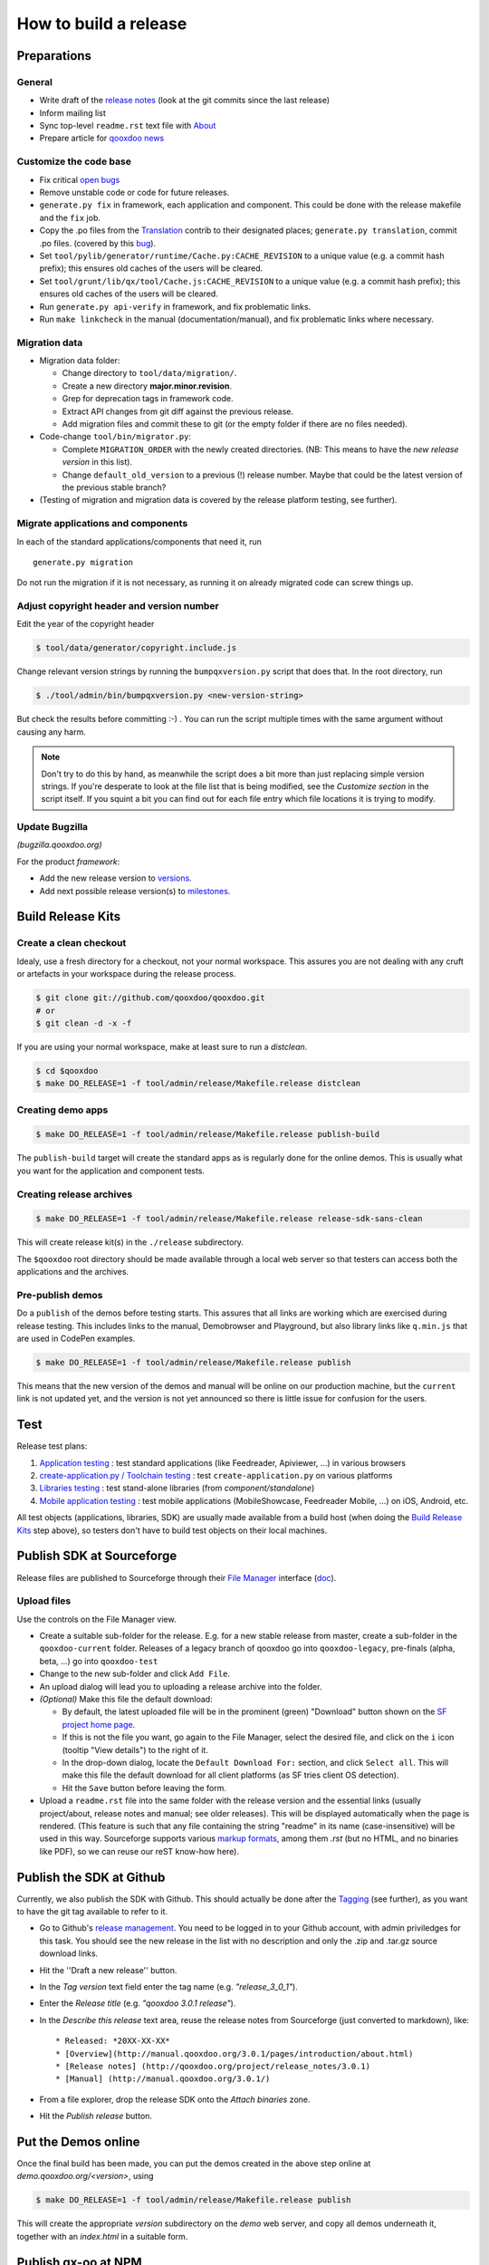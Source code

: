 .. _pages/project/release_how_to_build.rst#how_to_build_a_release:

How to build a release
**********************

.. _pages/project/release_how_to_build.rst#preparations:

Preparations
============

.. _pages/project/release_how_to_build.rst#general:

General
-------

* Write draft of the `release notes <http://qooxdoo.org/project/release_notes>`_ (look at the git commits since the last release)
* Inform mailing list
* Sync top-level ``readme.rst`` text file with `About <http://qooxdoo.org/about>`_
* Prepare article for `qooxdoo news <http://news.qooxdoo.org/>`_

.. _pages/project/release_how_to_build.rst#customize_the_code_base:

Customize the code base
-----------------------

* Fix critical `open bugs <http://bugzilla.qooxdoo.org/buglist.cgi?query_format=specific&order=relevance+desc&bug_status=__open__&product=&contentf=>`_
* Remove unstable code or code for future releases.
* ``generate.py fix`` in framework, each application and component. This could be done with the release makefile and the ``fix`` job.
* Copy the .po files from the `Translation <http://qooxdoo.org/contrib/project/translation>`_ contrib to their designated places; ``generate.py translation``, commit .po files. (covered by this `bug <http://bugzilla.qooxdoo.org/show_bug.cgi?id=5429>`__).
* Set ``tool/pylib/generator/runtime/Cache.py:CACHE_REVISION`` to a unique value (e.g. a commit hash prefix); this ensures old caches of the users will be cleared.
* Set ``tool/grunt/lib/qx/tool/Cache.js:CACHE_REVISION`` to a unique value (e.g. a commit hash prefix); this ensures old caches of the users will be cleared.
* Run ``generate.py api-verify`` in framework, and fix problematic links.
* Run ``make linkcheck`` in the manual (documentation/manual), and fix problematic links where necessary.

.. _pages/project/release_how_to_build.rst#migration_data:

Migration data
--------------
* Migration data folder:

  * Change directory to ``tool/data/migration/``.
  * Create a new directory **major.minor.revision**.
  * Grep for deprecation tags in framework code.
  * Extract API changes from git diff against the previous release.
  * Add migration files and commit these to git (or the empty folder if there are no files needed).

* Code-change  ``tool/bin/migrator.py``:

  * Complete ``MIGRATION_ORDER`` with the newly created directories. (NB: This means to have the *new release version* in this list).
  * Change ``default_old_version`` to a previous (!) release number. Maybe that could be the latest version of the previous stable branch?

* (Testing of migration and migration data is covered by the release platform testing, see further).

.. _pages/project/release_how_to_build.rst#migrate_applications_and_components:

Migrate applications and components
-----------------------------------

In each of the standard applications/components that need it, run
::

    generate.py migration

Do not run the migration if it is not necessary, as running it on already migrated code can screw things up.

.. _pages/project/release_how_to_build.rst#adjust_version_number:

Adjust copyright header and version number
------------------------------------------

Edit the year of the copyright header

.. code-block:: bash

    $ tool/data/generator/copyright.include.js

Change relevant version strings by running the ``bumpqxversion.py`` script that does that. In the root directory, run

.. code-block:: bash

    $ ./tool/admin/bin/bumpqxversion.py <new-version-string>

But check the results before committing :-) . You can run the script multiple times with the same argument without causing any harm.

.. note::

    Don't try to do this by hand, as meanwhile the script does a bit more than just replacing simple version strings. If you're desperate to look at the file list that is being modified, see the *Customize section* in the script itself. If you squint a bit you can find out for each file entry which file locations it is trying to modify.


.. _pages/project/release_how_to_build.rst#update_bugzilla:

Update Bugzilla
---------------

*(bugzilla.qooxdoo.org)*

For the product *framework*:

* Add the new release version to `versions <http://bugzilla.qooxdoo.org/editversions.cgi?product=framework>`_.
* Add next possible release version(s) to `milestones <http://bugzilla.qooxdoo.org/editmilestones.cgi?product=framework>`_.

.. _pages/project/release_how_to_build.rst#build_release_kits:

Build Release Kits
==================

.. _pages/project/release_how_to_build.rst#create_a_clean_checkout:

Create a clean checkout
-----------------------

Idealy, use a fresh directory for a checkout, not your normal workspace. This assures you are not dealing with any cruft or artefacts in your workspace during the release process.

.. code-block:: bash

    $ git clone git://github.com/qooxdoo/qooxdoo.git
    # or
    $ git clean -d -x -f


If you are using your normal workspace, make at least sure to run a *distclean*.

.. code-block:: bash

    $ cd $qooxdoo
    $ make DO_RELEASE=1 -f tool/admin/release/Makefile.release distclean

.. _pages/project/release_how_to_build.rst#creating_demo_apps:

Creating demo apps
------------------

.. code-block:: bash

    $ make DO_RELEASE=1 -f tool/admin/release/Makefile.release publish-build

The ``publish-build`` target will create the standard apps as is regularly done for the online demos. This is usually what you want for the application and component tests.

.. _pages/project/release_how_to_build.rst#creating_release_archives:

Creating release archives
-------------------------

.. code-block:: bash

    $ make DO_RELEASE=1 -f tool/admin/release/Makefile.release release-sdk-sans-clean

This will create release kit(s) in the ``./release`` subdirectory.

The ``$qooxdoo`` root directory should be made available through a local web server so that testers can access both the applications and the archives.

.. _pages/project/release_how_to_build.rst#pre_publish_demos:

Pre-publish demos
------------------

Do a ``publish`` of the demos before testing starts. This assures that all links are working which are exercised during release testing. This includes links to the manual, Demobrowser and Playground, but also library links like ``q.min.js`` that are used in CodePen examples.

.. code-block:: bash

    $ make DO_RELEASE=1 -f tool/admin/release/Makefile.release publish

This means that the new version of the demos and manual will be online on our production machine, but the ``current`` link is not updated yet, and the version is not yet announced so there is little issue for confusion for the users.

.. _pages/project/release_how_to_build.rst#test:

Test
====

Release test plans:

#. `Application testing <https://github.com/qooxdoo/qooxdoo/blob/master/tool/admin/release/test_plans/applications.html>`_ : test standard applications (like Feedreader, Apiviewer, ...) in various browsers
#. `create-application.py / Toolchain testing <https://github.com/qooxdoo/qooxdoo/blob/master/tool/admin/release/test_plans/tool_chain.html>`_ : test ``create-application.py`` on various platforms
#. `Libraries testing <https://github.com/qooxdoo/qooxdoo/blob/master/tool/admin/release/test_plans/libraries.html>`_ : test stand-alone libraries (from *component/standalone*)
#. `Mobile application testing <https://github.com/qooxdoo/qooxdoo/blob/master/tool/admin/release/test_plans/mobile_apps.html>`_ : test mobile applications (MobileShowcase, Feedreader Mobile, ...) on iOS, Android, etc.

All test objects (applications, libraries, SDK) are usually made available from a build host (when doing the `Build Release Kits`_ step above), so testers don't have to build  test objects on their local machines.


.. _pages/project/release_how_to_build.rst#create_a_sourceforge_release:

Publish SDK at Sourceforge
============================

Release files are published to Sourceforge through their `File Manager <https://sourceforge.net/projects/qooxdoo/files/>`__ interface (`doc <https://sourceforge.net/apps/trac/sourceforge/wiki/Release%20files%20for%20download>`__).

.. _pages/project/release_how_to_build.rst#upload_files:

Upload files
------------

Use the controls on the File Manager view.

* Create a suitable sub-folder for the release. E.g. for a new stable release from master, create a sub-folder in the ``qooxdoo-current`` folder. Releases of a legacy branch of qooxdoo go into ``qooxdoo-legacy``, pre-finals (alpha, beta, ...) go into ``qooxdoo-test``
* Change to the new sub-folder and click ``Add File``.
* An upload dialog will lead you to uploading a release archive into the folder.
* *(Optional)* Make this file the default download:

  * By default, the latest uploaded file will be in the prominent (green) "Download" button shown on the `SF project home page <http://sourceforge.net/projects/qooxdoo/>`_.
  * If this is not the file you want, go again to the File Manager, select the desired file, and click on the ``i`` icon (tooltip "View details") to the right of it.
  * In the drop-down dialog, locate the ``Default Download For:`` section, and click ``Select all``. This will make this file the default download for all client platforms (as SF tries client OS detection).
  * Hit the ``Save`` button before leaving the form.
* Upload a ``readme.rst`` file into the same folder with the release version and the essential links (usually project/about, release notes and manual; see older releases). This will be displayed automatically when the page is rendered. (This feature is such that any file containing the string "readme" in its name (case-insensitive) will be used in this way. Sourceforge supports various `markup formats <https://sourceforge.net/p/forge/documentation/Files-Readme/>`_, among them *.rst* (but no HTML, and no binaries like PDF), so we can reuse our reST know-how here).


.. _pages/project/release_how_to_build.rst#publish_at_github:

Publish the SDK at Github
=============================

Currently, we also publish the SDK with Github. This should actually be done
after the `Tagging`_ (see further), as you want to have the git tag available to
refer to it.

* Go to Github's `release management
  <https://github.com/qooxdoo/qooxdoo/releases>`_. You need to be logged in to
  your Github account, with admin priviledges for this task. You should see the
  new release in the list with no description and only the .zip and .tar.gz
  source download links.
* Hit the ''Draft a new release'' button.
* In the *Tag version* text field enter the tag name (e.g. *"release_3_0_1"*).
* Enter the *Release title* (e.g. *"qooxdoo 3.0.1 release"*).
* In the *Describe this release* text area, reuse the release notes from
  Sourceforge (just converted to markdown), like:

  ::

    * Released: *20XX-XX-XX*
    * [Overview](http://manual.qooxdoo.org/3.0.1/pages/introduction/about.html)
    * [Release notes] (http://qooxdoo.org/project/release_notes/3.0.1)
    * [Manual] (http://manual.qooxdoo.org/3.0.1/)

* From a file explorer, drop the release SDK onto the *Attach binaries* zone.
* Hit the *Publish release* button.


.. _pages/project/release_how_to_build.rst#put_the_demos_online:

Put the Demos online
====================

Once the final build has been made, you can put the demos created in the above step online at *demo.qooxdoo.org/<version>*, using

.. code-block:: bash

    $ make DO_RELEASE=1 -f tool/admin/release/Makefile.release publish

This will create the appropriate *version* subdirectory on the *demo* web server, and copy all demos underneath it, together with an *index.html* in a suitable form.


.. _pages/project/release_how_to_build.rst#publish_the_qx-oo_package_with_npm:

Publish qx-oo at NPM
====================

As soon as you have built and tested the npm package, run ``npm publish`` to upload the version. Here are the steps to achieve all that:

* Make sure `Node.js <http://nodejs.org>`_ and `npm <npmjs.org>`_ is installed (tested to work with 0.6.4/1.1.13).
* Change to ``component/standalone/server``.
* Make sure the ``qx-oo.js`` has been built (in /script).
* Run ``generate.py npm-package-copy``.
* Run ``generate.py npm-package-publish`` (needs the qooxdoo user account).
* Check if it worked in the `online registry <http://npmjs.org/>`_.
* More details can be found in the `npm documentation <https://npmjs.org/doc/misc/npm-developers.html>`_.


.. _pages/project/release_how_to_build.rst#release_it_at_maven_central:

Publish SDK at Maven Central
============================

The final build should also be put at Maven Central. To release the new version
of the SDK you should follow the instructions of our `maven-central-integration
project <https://github.com/qooxdoo/maven-central-integration>`_ at GitHub and
the instructions on the internal server (look for the project's git checkout in
the workspace). It is necessary to release it using the internal server
infrastructure to make sure the artifacts are correctly signed.

.. _pages/project/release_how_to_build.rst#publish_qx_website_at_cdnjs:

Publish qx.Website at cdnjs
===========================

The minified and non minified version of qx.Website are on a CDN called `cdnjs <http://cdnjs.com/>`_. To update to a newer version, check out the documentation on the `github page <https://github.com/cdnjs/cdnjs>`_ on their repository.

The gist of it is:

* Clone `qooxdoo/cdnjs <https://github.com/qooxdoo/cdnjs>`_.
* Fetch from `cdnjs/cdnjs <https://github.com/cdnjs/cdnjs>`_, to have an up-to-date repo.
* Make changes to ``ajax/libs/qooxdoo``:

  * Add necessary version folder.
  * Add the ``q`` library, both minified and unminified, **without** version string
    in the name, to the version folder.
  * Update ``package.json``.
  * Create a single commit for all these changes (might involve squashing).
  * (opt.) Run ``npm test``.

* Push to *qooxdoo/cdnjs*.
* In the web GUI, create a **pull request** to *cdnjs/cdnjs*:

  * Use the single commit.
  * Use "Source taken from http://qooxdoo.org/download" as the pull description.
  * If you want to change two versions at the same time, it might be necessary
    that you create a branch for one, so you can create a pull request for each
    (Unclear if this is actually necessary).


.. _pages/project/release_how_to_build.rst#post_processing:

Post processing
===============

.. _pages/project/release_how_to_build.rst#tagging:

Tagging
-------

The final revision that is shipped has to be tagged in git. Suppose the release you publish is ``1.6`` and the revision hash of that release is ``asdf1234``. Then you could tag this release in git like so:

.. code-block:: bash

    $ git tag -am"1.6" release_1_6 asdf1234
    $ git push --tags

(The sparse comment with -m is due to its display in the "Tags" listing on Github).

.. _pages/project/release_how_to_build.rst#git_branching:

Git branching
-------------

Create a branch when expecting master to become the next major version.

.. code-block:: bash

    $ git checkout -b branch_1_6_x  # create branch from HEAD
    $ git push origin branch_1_6_x  # push branch to origin

After that, developers will receive the new branch with their next pull of the repository. They then need to set up a local tracking branch:

.. code-block:: bash

    $ git checkout --track -b branch_1_6_x origin/branch_1_6_x

.. _pages/project/release_how_to_build.rst#adjust_version_number1:

Adjust version number
---------------------

Adjust the qooxdoo version of master and branch to their respective next version, as described :ref:`earlier <pages/project/release_how_to_build.rst#adjust_version_number>`.

.. _pages/project/release_how_to_build.rst#update_online_site:

Update Online Site
------------------

(*demo.qooxdoo.org*)

* **/demo**

  * Adjust the appropriate ``<major>.<minor>.x`` and ``current`` symbolic links to link to the new version.
  * For a release of the current devel version, make a deep copy of the new version with the next devel target
    (e.g. with ``cp -R --preserve 4.0 4.1``), and link the ``devel`` symbolic link to it (so the next devel update doesn't overwrite the released version).

This means:

.. code-block:: bash

    $ cp -R --preserve <major>.<minor> <major>.<minor>   # 4.0 4.1
    $ rm current && ln -s <major>.<minor> current
    $ rm devel && ln -s <major>.<minor> devel
    $ rm <major>.<minor>.x && ln -s <major>.<minor>.x  <major>.<minor>

* **/manual**

    Same as for /demo.


.. _pages/project/release_how_to_build.rst#update_wiki:

Update Wiki
-----------

* Adjust the `Roadmap <http://qooxdoo.org/project/roadmap>`_.
* Adjust the `Documentation overview <http://qooxdoo.org/docs>`_.
* Adjust the `Demo overview <http://qooxdoo.org/demos>`_.
* Adjust the `Demo listing <http://qooxdoo.org/demos/all>`_.
* Adjust the `Download page <http://qooxdoo.org/downloads>`_.
* Adjust the `qx.Website Download page <http://qooxdoo.org/downloads/qx.website>`_.
* Adjust the `Start page <http://qooxdoo.org/>`_. (all 4 sections: download links)


.. _pages/project/release_how_to_build.rst#nightly_testing:

Nightly Testing
---------------

* Branch application tests: Update the maintenance branch name in the ``qooxdoo-git-update-patch`` job's Source Code Management and Execute Shell sections

.. _pages/project/release_how_to_build.rst#announcements:

Announcements
-------------

* `Release notes <http://qooxdoo.org/project/release_notes>`_ on the homepage
* `News <http://news.qooxdoo.org/wp-admin/post.php>`_
* Mailing list (qooxdoo-devel)
* `Freshmeat/Freecode <http://freecode.com/projects/qooxdoo>`_
* `Wikipedia <http://en.wikipedia.org/wiki/Qooxdoo>`_ version number update
* twitter / Facebook



